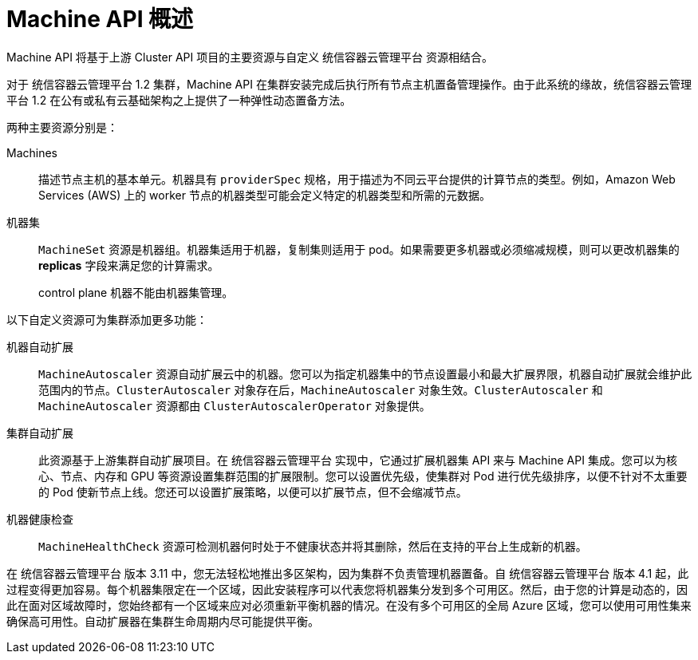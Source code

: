 // Module included in the following assemblies:
//
// * machine_management/creating_machinesets/creating-machineset-aws.adoc
// * machine_management/creating_machinesets/creating-machineset-azure.adoc
// * machine_management/creating_machinesets/creating-machineset-azure-stack-hub.adoc
// * machine_management/creating_machinesets/creating-machineset-gcp.adoc
// * machine_management/creating_machinesets/creating-machineset-osp.adoc
// * machine_management/creating_machinesets/creating-machineset-vsphere.adoc
// * windows_containers/creating_windows_machinesets/creating-windows-machineset-aws.adoc
// * windows_containers/creating_windows_machinesets/creating-windows-machineset-azure.adoc
// * windows_containers/creating_windows_machinesets/creating-windows-machineset-vsphere.adoc

:_content-type: CONCEPT
[id="machine-api-overview_{context}"]
= Machine API 概述

Machine API 将基于上游 Cluster API 项目的主要资源与自定义 统信容器云管理平台 资源相结合。

对于 统信容器云管理平台 1.2 集群，Machine API 在集群安装完成后执行所有节点主机置备管理操作。由于此系统的缘故，统信容器云管理平台 1.2 在公有或私有云基础架构之上提供了一种弹性动态置备方法。

两种主要资源分别是：

Machines:: 描述节点主机的基本单元。机器具有 `providerSpec` 规格，用于描述为不同云平台提供的计算节点的类型。例如，Amazon Web Services (AWS) 上的 worker 节点的机器类型可能会定义特定的机器类型和所需的元数据。

机器集:: `MachineSet` 资源是机器组。机器集适用于机器，复制集则适用于 pod。如果需要更多机器或必须缩减规模，则可以更改机器集的 *replicas* 字段来满足您的计算需求。
+
[警告]
====
control plane 机器不能由机器集管理。
====

以下自定义资源可为集群添加更多功能：

机器自动扩展:: `MachineAutoscaler` 资源自动扩展云中的机器。您可以为指定机器集中的节点设置最小和最大扩展界限，机器自动扩展就会维护此范围内的节点。`ClusterAutoscaler` 对象存在后，`MachineAutoscaler` 对象生效。`ClusterAutoscaler` 和 `MachineAutoscaler` 资源都由 `ClusterAutoscalerOperator` 对象提供。

集群自动扩展:: 此资源基于上游集群自动扩展项目。在 统信容器云管理平台 实现中，它通过扩展机器集 API 来与 Machine API 集成。您可以为核心、节点、内存和 GPU 等资源设置集群范围的扩展限制。您可以设置优先级，使集群对 Pod 进行优先级排序，以便不针对不太重要的 Pod 使新节点上线。您还可以设置扩展策略，以便可以扩展节点，但不会缩减节点。

机器健康检查:: `MachineHealthCheck` 资源可检测机器何时处于不健康状态并将其删除，然后在支持的平台上生成新的机器。

在 统信容器云管理平台 版本 3.11 中，您无法轻松地推出多区架构，因为集群不负责管理机器置备。自 统信容器云管理平台 版本 4.1 起，此过程变得更加容易。每个机器集限定在一个区域，因此安装程序可以代表您将机器集分发到多个可用区。然后，由于您的计算是动态的，因此在面对区域故障时，您始终都有一个区域来应对必须重新平衡机器的情况。在没有多个可用区的全局 Azure 区域，您可以使用可用性集来确保高可用性。自动扩展器在集群生命周期内尽可能提供平衡。

